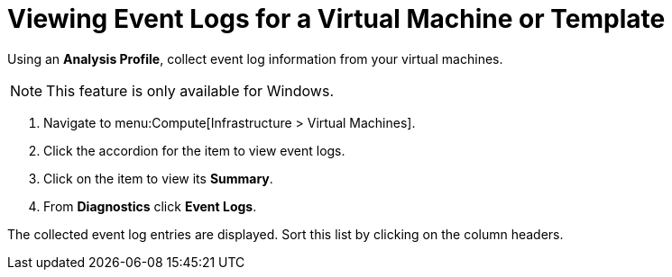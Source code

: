 [[_to_view_event_logs]]
= Viewing Event Logs for a Virtual Machine or Template

Using an *Analysis Profile*, collect event log information from your virtual machines.

ifdef::cmfe[See section link:https://access.redhat.com/documentation/en/red-hat-cloudforms/4.6/general-configuration/#profiles[Setting a Default Analysis Profile] in the General Configuration guide.]

ifdef::miq[See "Setting a Default Analysis Profile" in _General Configuration_.]

[NOTE]
====
This feature is only available for Windows.
====
. Navigate to menu:Compute[Infrastructure > Virtual Machines].
. Click the accordion for the item to view event logs.
. Click on the item to view its *Summary*.
. From *Diagnostics* click *Event Logs*.

The collected event log entries are displayed.
Sort this list by clicking on the column headers.










